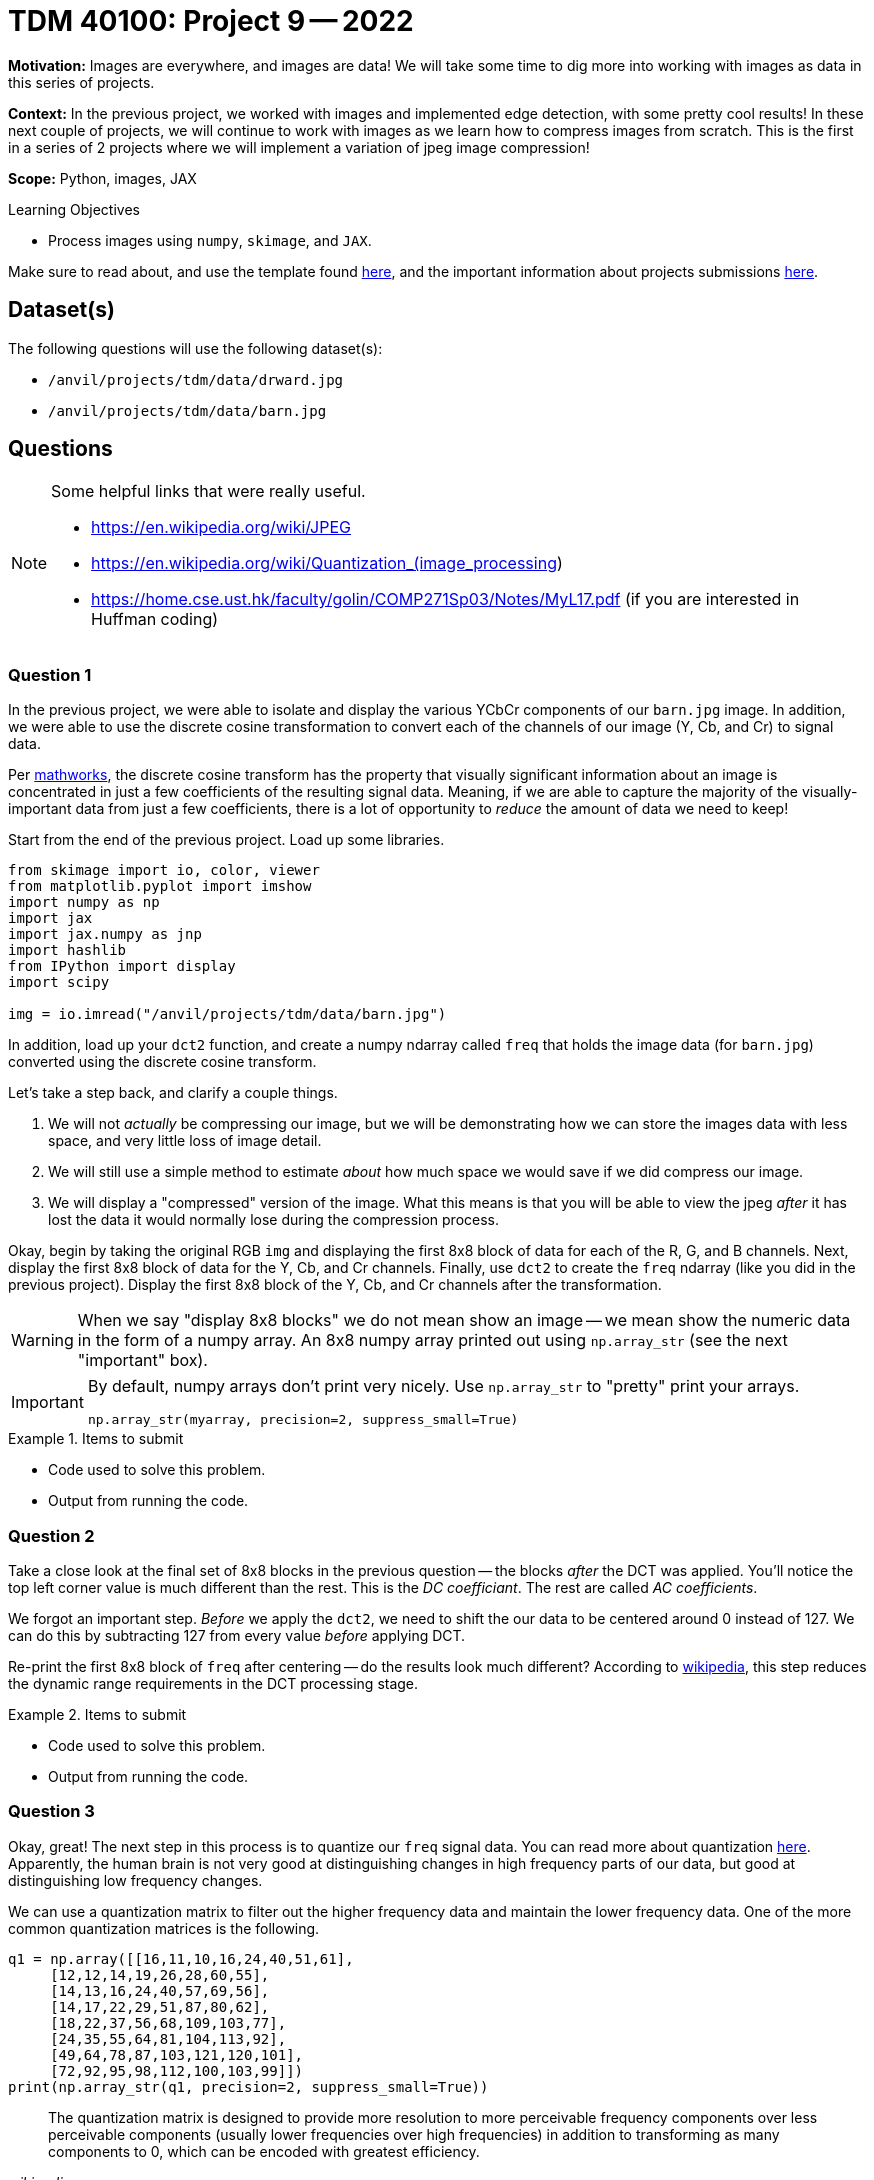 = TDM 40100: Project 9 -- 2022

**Motivation:** Images are everywhere, and images are data! We will take some time to dig more into working with images as data in this series of projects.

**Context:** In the previous project, we worked with images and implemented edge detection, with some pretty cool results! In these next couple of projects, we will continue to work with images as we learn how to compress images from scratch. This is the first in a series of 2 projects where we will implement a variation of jpeg image compression!

**Scope:** Python, images, JAX

.Learning Objectives
****
- Process images using `numpy`, `skimage`, and `JAX`. 
****

Make sure to read about, and use the template found xref:templates.adoc[here], and the important information about projects submissions xref:submissions.adoc[here].

== Dataset(s)

The following questions will use the following dataset(s):

- `/anvil/projects/tdm/data/drward.jpg`
- `/anvil/projects/tdm/data/barn.jpg`

== Questions

[NOTE]
====
Some helpful links that were really useful.

- https://en.wikipedia.org/wiki/JPEG
- https://en.wikipedia.org/wiki/Quantization_(image_processing)
- https://home.cse.ust.hk/faculty/golin/COMP271Sp03/Notes/MyL17.pdf (if you are interested in Huffman coding)
====

=== Question 1

In the previous project, we were able to isolate and display the various YCbCr components of our `barn.jpg` image. In addition, we were able to use the discrete cosine transformation to convert each of the channels of our image (Y, Cb, and Cr) to signal data.

Per https://www.mathworks.com/help/images/discrete-cosine-transform.html[mathworks], the discrete cosine transform has the property that visually significant information about an image is concentrated in just a few coefficients of the resulting signal data. Meaning, if we are able to capture the majority of the visually-important data from just a few coefficients, there is a lot of opportunity to _reduce_ the amount of data we need to keep!

Start from the end of the previous project. Load up some libraries.

[source,python]
----
from skimage import io, color, viewer
from matplotlib.pyplot import imshow
import numpy as np
import jax
import jax.numpy as jnp
import hashlib
from IPython import display
import scipy

img = io.imread("/anvil/projects/tdm/data/barn.jpg")
----

In addition, load up your `dct2` function, and create a numpy ndarray called `freq` that holds the image data (for `barn.jpg`) converted using the discrete cosine transform.

Let's take a step back, and clarify a couple things.

. We will not _actually_ be compressing our image, but we will be demonstrating how we can store the images data with less space, and very little loss of image detail.
. We will still use a simple method to estimate _about_ how much space we would save if we did compress our image.
. We will display a "compressed" version of the image. What this means is that you will be able to view the jpeg _after_ it has lost the data it would normally lose during the compression process.

Okay, begin by taking the original RGB `img` and displaying the first 8x8 block of data for each of the R, G, and B channels. Next, display the first 8x8 block of data for the Y, Cb, and Cr channels. Finally, use `dct2` to create the `freq` ndarray (like you did in the previous project). Display the first 8x8 block of the Y, Cb, and Cr channels after the transformation.

[WARNING]
====
When we say "display 8x8 blocks" we do not mean show an image -- we mean show the numeric data in the form of a numpy array. An 8x8 numpy array printed out using `np.array_str` (see the next "important" box).
====

[IMPORTANT]
====
By default, numpy arrays don't print very nicely. Use `np.array_str` to "pretty" print your arrays.

[source,python]
----
np.array_str(myarray, precision=2, suppress_small=True)
----
====

.Items to submit
====
- Code used to solve this problem.
- Output from running the code.
====

=== Question 2

Take a close look at the final set of 8x8 blocks in the previous question -- the blocks _after_ the DCT was applied. You'll notice the top left corner value is much different than the rest. This is the _DC coefficiant_. The rest are called _AC coefficients_.

We forgot an important step. _Before_ we apply the `dct2`, we need to shift the our data to be centered around 0 instead of 127. We can do this by subtracting 127 from every value _before_ applying DCT.

Re-print the first 8x8 block of `freq` after centering -- do the results look much different? According to https://en.wikipedia.org/wiki/JPEG[wikipedia], this step reduces the dynamic range requirements in the DCT processing stage.

.Items to submit
====
- Code used to solve this problem.
- Output from running the code.
====

=== Question 3

Okay, great! The next step in this process is to quantize our `freq` signal data. You can read more about quantization https://en.wikipedia.org/wiki/Quantization_(image_processing)[here]. Apparently, the human brain is not very good at distinguishing changes in high frequency parts of our data, but good at distinguishing low frequency changes. 

We can use a quantization matrix to filter out the higher frequency data and maintain the lower frequency data. One of the more common quantization matrices is the following.

[source,python]
----
q1 = np.array([[16,11,10,16,24,40,51,61],
     [12,12,14,19,26,28,60,55],
     [14,13,16,24,40,57,69,56],
     [14,17,22,29,51,87,80,62],
     [18,22,37,56,68,109,103,77],
     [24,35,55,64,81,104,113,92],
     [49,64,78,87,103,121,120,101],
     [72,92,95,98,112,100,103,99]])
print(np.array_str(q1, precision=2, suppress_small=True))
----

[quote, , wikipedia]
____
The quantization matrix is designed to provide more resolution to more perceivable frequency components over less perceivable components (usually lower frequencies over high frequencies) in addition to transforming as many components to 0, which can be encoded with greatest efficiency.
____

Take the `freq` signal data and divide the first 8x8 block by the quantization matrix. Use `np.round` to immediately round the values to the nearest integer. Use `np.array_str` to once again, display the resulting, quantized 8x8 block, for each of the 3 channels.

Wow! The results are interesting, and _this_ is where the _majority_ of the actual data loss (and compression) takes place. Let's take a minute to explain what would happen next.

. The data would be encoded by first using https://en.wikipedia.org/wiki/Run-length_encoding[run-length encoding]
. Then, the data would be encoded by using https://en.wikipedia.org/wiki/Huffman_coding[Huffman coding]. 
+
[NOTE]
====
The details are beyond this course, however, it is not _too_ inaccurate to say that the zeros essentially don't need to be stored anymore. So for our first 8x8 block, we went from needing to store about 64 values to only 1, for each channel for a total of 192 to 3. 
====
+
. The encoded data, and all of the information (huffman tables, quantization tables, etc.) needed to _reverse_ the process and _restore_ the image would be structure carefully and stored as a jpeg file.

Then, when some goes to _open_ the image, the jpeg file contains all of the information needed to _reverse_ the process and the image is displayed! 

You may be wondering -- wait, you are saying we can take those super sparse matrices we just printed and get back to our original RGB values? Nope! But we can recover the "important stuff" that creates an image that looks visually identical to our original image! This would be, in effect, the same image we would see if we implemented the entire algorithm and displayed the resulting image!

.Items to submit
====
- Code used to solve this problem.
- Output from running the code.
====

=== Question 4

Use the following `idct2` function (the inverse of `dct2`) and print out the first 8x8 for each channel _after_ the process has been inversed. Starting with the quantized `freq` data from the previous question, the inverse process would be the following.

. Multiply by the quantization table.
. Use the `idct2` function to reverse the dct.
. Add 127 to the final result to undo the shift highlighted in question (2).

Use `np.array_str` to print the first 8x8 block for each channel. Do the results look fairly close to the original YCbCr channel values? Impressive!

.Items to submit
====
- Code used to solve this problem.
- Output from running the code.
====

=== Question 5

Let's put it all together! While we aren't fully implementing the compression algorithm, we _do_ implement the parts that cause loss (hence jpeg is a _lossy_ algorithm). Since we implement those parts, we should also be able to view the lossy version of the image to see if we can perceive a difference! In addition, we could also count the number of non-zero values in our image data _before_ we process anything, and re-count immediately after the quantization and rounding, where many zeros appear in our matrices. This will _quite roughly_ tell us the savings if we were to implement the entire algorithm!

[TIP]
====
You can use https://numpy.org/doc/stable/reference/generated/numpy.count_nonzero.html#numpy.count_nonzero[np.count_nonzero] to count the non-zero values of an array.
====

For our `barn.jpg` image, walk through the entire algorithm (excluding the encoding parts). Reverse the process after quantization and rounding, all the way back to saving and displaying the lossy image. Since this has been a bit of a roller coaster project, we will provide some skeleton code for you to complete. 

[source,python]
----
img = io.imread("/anvil/projects/tdm/data/barn.jpg")

# TODO: count the nonzero values before anything
original_nonzero = 

q1 = np.array([[16,11,10,16,24,40,51,61],
     [12,12,14,19,26,28,60,55],
     [14,13,16,24,40,57,69,56],
     [14,17,22,29,51,87,80,62],
     [18,22,37,56,68,109,103,77],
     [24,35,55,64,81,104,113,92],
     [49,64,78,87,103,121,120,101],
     [72,92,95,98,112,100,103,99]]).astype(np.int16)

# convert to YCbCr
img = color.rgb2ycbcr(img)
img = img.astype(np.int16)

# TODO: shift values to center around 0, for each channel

s = img.shape
freq = np.zeros(s)

# downsample <- from previous project
img[:,:,1] = 2*np.round(img[:,:,1]/2)
img[:,:,2] = 2*np.round(img[:,:,2]/2)

# variable to store number of non-zero values
nonzero = 0

for channel in range(3):
    for i in np.r_[:s[0]:8]:
        for j in np.r_[:s[1]:8]:
            
            # Example: printing a 8x8 block
            # Note: this can (and should) be deleted
            print(freq[i:(i+8), j:(j+8), channel])
            
            # TODO: apply dct to current 8x8 block
            
            
            # TODO: apply quantization to current 8x8 block
            
            
            # TODO: round values of the current 8x8 block
            
            
            # TODO: increment our count of non-zero values
            
            
            # TODO: de-quantize the current 8x8 block
            
            
            # TODO: apply inverse dct to current 8x8 block
            
     

# TODO: de-shift the values that were previous shifted, for each channel

# convert back to RGB
img = color.ycbcr2rgb(freq)

# print the number of nonzero values immediately post-quantization
print(f"Non-zero values: {nonzero}")

# print the _very_ approximate reduction of space for this image
print(f"Reduction: {nonzero/original_nonzero}")

# multiply image by 255 to rescale values to be between 0 and 255 instead of 0 and 1
img = img*255

# TODO: clip values greater than 255 and set those values equal to 255

# TODO: clip values less than 0 and set those values equal to 0

# save the "compressed" image so we can display it
# NOTE: The file won't _actually_ be compressed, but it will be visually identical to a compressed image
# since the lossy parts of the algorithm (the parts of the algorithm where we lose "unimportant" pieces of data)
# have already taken place.
io.imsave("compressed.jpg", img, quality=100)
with open("compressed.jpg", "rb") as f:
    my_bytes = f.read()

m = hashlib.sha256()
m.update(my_bytes)
print(m.hexdigest())
display.Image("compressed.jpg")
----

[source,python]
----
# display the original image, for comparison
display.Image("/anvil/projects/tdm/data/barn.jpg")
----

[TIP]
====
The hash I got was the following.

.hash
----
bc004579948c5b699b0df52eb69ce168147481a2430d828939cfa791f59783e7
----
====

.Items to submit
====
- Code used to solve this problem.
- Output from running the code.
====

[WARNING]
====
_Please_ make sure to double check that your submission is complete, and contains all of your code and output before submitting. If you are on a spotty internet connection, it is recommended to download your submission after submitting it to make sure what you _think_ you submitted, was what you _actually_ submitted.
                                                                                                                             
In addition, please review our xref:book:projects:submissions.adoc[submission guidelines] before submitting your project.
====
